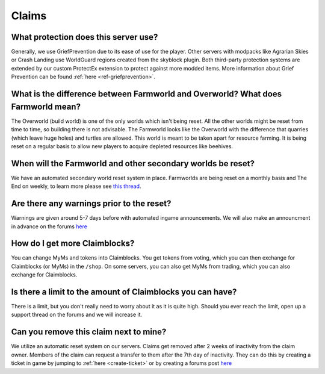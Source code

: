 ++++++
Claims
++++++

What protection does this server use?
-------------------------------------

Generally, we use GriefPrevention due to its ease of use for the player. Other servers with modpacks like Agrarian Skies or Crash Landing use WorldGuard regions created from the skyblock plugin. Both third-party protection systems are extended by our custom ProtectEx extension to protect against more modded items. More information about Grief Prevention can be found :ref:`here <ref-griefprevention>`.


What is the difference between Farmworld and Overworld? What does Farmworld mean?
---------------------------------------------------------------------------------

The Overworld (build world) is one of the only worlds which isn't being reset. All the other worlds might be reset from time to time, so building there is not advisable. The Farmworld looks like the Overworld with the difference that quarries (which leave huge holes) and turtles are allowed. This world is meant to be taken apart for resource farming. It is being reset on a regular basis to allow new players to acquire depleted resources like beehives.


When will the Farmworld and other secondary worlds be reset?
------------------------------------------------------------

We have an automated secondary world reset system in place. Farmworlds are being reset on a monthly basis and The End on weekly, to learn more please see `this thread <https://mineyourmind.net/forum/threads/automatic-farmworld-resets.11702/>`_.


Are there any warnings prior to the reset?
------------------------------------------

Warnings are given around 5-7 days before with automated ingame announcements. We will also make an announcment in advance on the forums `here <https://mineyourmind.net/forum/forums/announcements.152/>`__


How do I get more Claimblocks?
------------------------------

You can change MyMs and tokens into Claimblocks. You get tokens from voting, which you can then exchange for Claimblocks (or MyMs) in the ``/shop``. On some servers, you can also get MyMs from trading, which you can also exchange for Claimblocks.


Is there a limit to the amount of Claimblocks you can have?
-----------------------------------------------------------

There is a limit, but you don't really need to worry about it as it is quite high. Should you ever reach the limit, open up a support thread on the forums and we will increase it.


Can you remove this claim next to mine?
---------------------------------------

We utilize an automatic reset system on our servers. Claims get removed after 2 weeks of inactivity from the claim owner. Members of the claim can request a transfer to them after the 7th day of inactivity. They can do this by creating a ticket in game by jumping to :ref:`here <create-ticket>` or by creating a forums post `here <https://mineyourmind.net/forum/categories/support-forums.155/>`__
